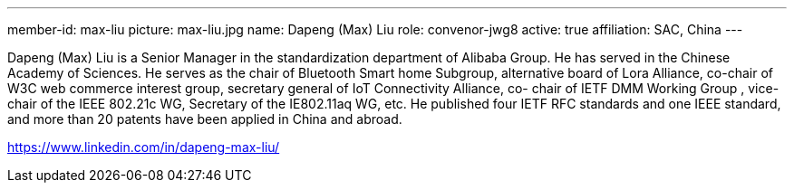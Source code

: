 ---
member-id: max-liu
picture: max-liu.jpg
name: Dapeng (Max) Liu
role: convenor-jwg8
active: true
affiliation: SAC, China
---


Dapeng (Max) Liu is a Senior Manager in the standardization
department of Alibaba Group. He has served in the Chinese Academy
of Sciences. He serves as the chair of Bluetooth Smart home
Subgroup, alternative board of Lora Alliance, co-chair of W3C web
commerce interest group, secretary general of IoT Connectivity
Alliance, co- chair of IETF DMM Working Group , vice-chair of the
IEEE 802.21c WG, Secretary of the IE802.11aq WG, etc. He published
four IETF RFC standards and one IEEE standard, and more than 20
patents have been applied in China and abroad.

https://www.linkedin.com/in/dapeng-max-liu/
